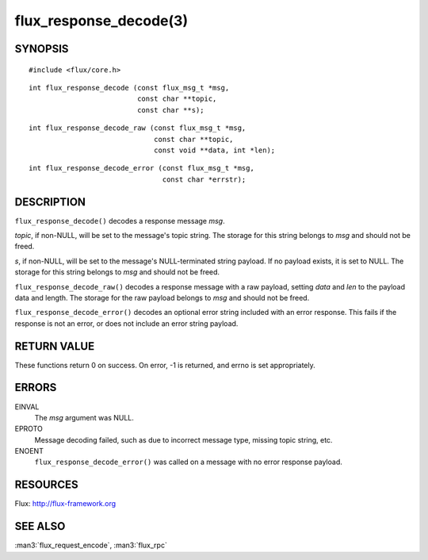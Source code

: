 =======================
flux_response_decode(3)
=======================


SYNOPSIS
========

::

   #include <flux/core.h>

::

   int flux_response_decode (const flux_msg_t *msg,
                             const char **topic,
                             const char **s);

::

   int flux_response_decode_raw (const flux_msg_t *msg,
                                 const char **topic,
                                 const void **data, int *len);

::

   int flux_response_decode_error (const flux_msg_t *msg,
                                   const char *errstr);


DESCRIPTION
===========

``flux_response_decode()`` decodes a response message *msg*.

*topic*, if non-NULL, will be set to the message's topic string. The
storage for this string belongs to *msg* and should not be freed.

*s*, if non-NULL, will be set to the message's NULL-terminated string payload.
If no payload exists, it is set to NULL. The storage for this
string belongs to *msg* and should not be freed.

``flux_response_decode_raw()`` decodes a response message with a raw payload,
setting *data* and *len* to the payload data and length. The storage for
the raw payload belongs to *msg* and should not be freed.

``flux_response_decode_error()`` decodes an optional error string included
with an error response. This fails if the response is not an error,
or does not include an error string payload.


RETURN VALUE
============

These functions return 0 on success. On error, -1 is returned, and
errno is set appropriately.


ERRORS
======

EINVAL
   The *msg* argument was NULL.

EPROTO
   Message decoding failed, such as due to incorrect message type,
   missing topic string, etc.

ENOENT
   ``flux_response_decode_error()`` was called on a message with no
   error response payload.


RESOURCES
=========

Flux: http://flux-framework.org


SEE ALSO
========

:man3:`flux_request_encode`, :man3:`flux_rpc`

